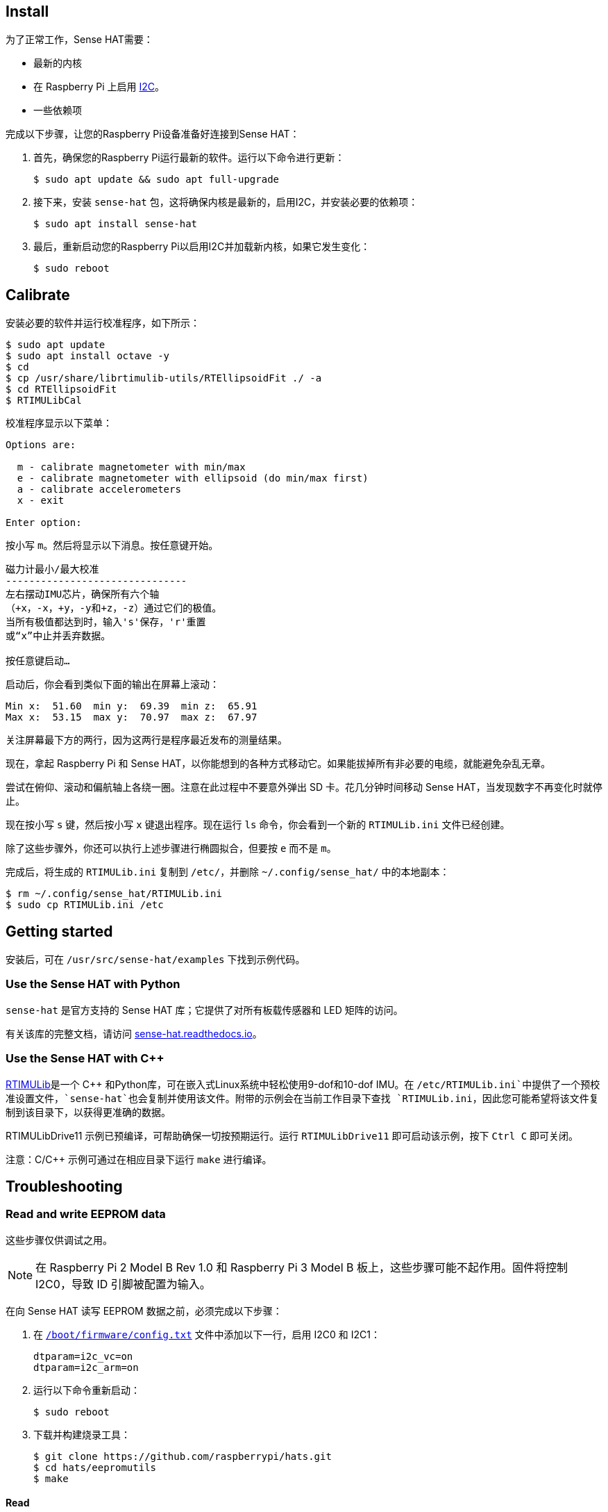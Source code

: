 == Install

为了正常工作，Sense HAT需要：

* 最新的内核
* 在 Raspberry Pi 上启用 https://en.wikipedia.org/wiki/I%C2%B2C[I2C]。
* 一些依赖项

完成以下步骤，让您的Raspberry Pi设备准备好连接到Sense HAT：

. 首先，确保您的Raspberry Pi运行最新的软件。运行以下命令进行更新：
+
[source,console]
----
$ sudo apt update && sudo apt full-upgrade
----

. 接下来，安装 `sense-hat` 包，这将确保内核是最新的，启用I2C，并安装必要的依赖项：
+
[source,console]
----
$ sudo apt install sense-hat
----

. 最后，重新启动您的Raspberry Pi以启用I2C并加载新内核，如果它发生变化：
+
[source,console]
----
$ sudo reboot
----

== Calibrate

安装必要的软件并运行校准程序，如下所示：

[source,console]
----
$ sudo apt update
$ sudo apt install octave -y
$ cd
$ cp /usr/share/librtimulib-utils/RTEllipsoidFit ./ -a
$ cd RTEllipsoidFit
$ RTIMULibCal
----

校准程序显示以下菜单：

----
Options are:

  m - calibrate magnetometer with min/max
  e - calibrate magnetometer with ellipsoid (do min/max first)
  a - calibrate accelerometers
  x - exit

Enter option:
----

按小写 `m`。然后将显示以下消息。按任意键开始。

----
磁力计最小/最大校准
-------------------------------
左右摆动IMU芯片，确保所有六个轴
（+x，-x，+y，-y和+z，-z）通过它们的极值。
当所有极值都达到时，输入's'保存，'r'重置
或“x”中止并丢弃数据。

按任意键启动…
----

启动后，你会看到类似下面的输出在屏幕上滚动：

----
Min x:  51.60  min y:  69.39  min z:  65.91
Max x:  53.15  max y:  70.97  max z:  67.97
----

关注屏幕最下方的两行，因为这两行是程序最近发布的测量结果。

现在，拿起 Raspberry Pi 和 Sense HAT，以你能想到的各种方式移动它。如果能拔掉所有非必要的电缆，就能避免杂乱无章。

尝试在俯仰、滚动和偏航轴上各绕一圈。注意在此过程中不要意外弹出 SD 卡。花几分钟时间移动 Sense HAT，当发现数字不再变化时就停止。

现在按小写 `s` 键，然后按小写 `x` 键退出程序。现在运行 `ls` 命令，你会看到一个新的 `RTIMULib.ini` 文件已经创建。

除了这些步骤外，你还可以执行上述步骤进行椭圆拟合，但要按 `e` 而不是 `m`。

完成后，将生成的 `RTIMULib.ini` 复制到 `/etc/`，并删除 `~/.config/sense_hat/` 中的本地副本：

[source,console]
----
$ rm ~/.config/sense_hat/RTIMULib.ini
$ sudo cp RTIMULib.ini /etc
----

== Getting started

安装后，可在 `/usr/src/sense-hat/examples` 下找到示例代码。

=== Use the Sense HAT with Python

`sense-hat` 是官方支持的 Sense HAT 库；它提供了对所有板载传感器和 LED 矩阵的访问。

有关该库的完整文档，请访问 https://sense-hat.readthedocs.io/en/latest/[sense-hat.readthedocs.io]。

=== Use the Sense HAT with C++

https://github.com/RPi-Distro/RTIMULib[RTIMULib]是一个 {cpp} 和Python库，可在嵌入式Linux系统中轻松使用9-dof和10-dof IMU。在 `/etc/RTIMULib.ini`中提供了一个预校准设置文件，`sense-hat`也会复制并使用该文件。附带的示例会在当前工作目录下查找 `RTIMULib.ini`，因此您可能希望将该文件复制到该目录下，以获得更准确的数据。

RTIMULibDrive11 示例已预编译，可帮助确保一切按预期运行。运行 `RTIMULibDrive11` 即可启动该示例，按下 `Ctrl C` 即可关闭。

注意：C/{cpp} 示例可通过在相应目录下运行 `make` 进行编译。

== Troubleshooting

=== Read and write EEPROM data

这些步骤仅供调试之用。

NOTE: 在 Raspberry Pi 2 Model B Rev 1.0 和 Raspberry Pi 3 Model B 板上，这些步骤可能不起作用。固件将控制 I2C0，导致 ID 引脚被配置为输入。

在向 Sense HAT 读写 EEPROM 数据之前，必须完成以下步骤：

. 在 xref:../computers/config_txt.adoc#what-is-config-txt[`/boot/firmware/config.txt`] 文件中添加以下一行，启用 I2C0 和 I2C1：
+
[source,ini]
----
dtparam=i2c_vc=on
dtparam=i2c_arm=on
----
. 运行以下命令重新启动：
+
[source,console]
----
$ sudo reboot
----

. 下载并构建烧录工具：
+
[source,console]
----
$ git clone https://github.com/raspberrypi/hats.git
$ cd hats/eepromutils
$ make
----

==== Read

要读取 EEPROM 数据，请运行以下命令：

[source,console]
----
$ sudo ./eepflash.sh -f=sense_read.eep -t=24c32 -r
----

==== Write

NOTE: 此操作不会损坏 Raspberry Pi 或 Sense HAT，但如果发生错误，Raspberry Pi 可能无法自动检测 HAT。



. 首先，下载 EEPROM 设置并生成`.eep`二进制文件：
+
[source,console]
----
$ wget https://github.com/raspberrypi/rpi-sense/raw/master/eeprom/eeprom_settings.txt -O sense_eeprom.txt
$ ./eepmake sense_eeprom.txt sense.eep /boot/firmware/overlays/rpi-sense-overlay.dtb
----

. 然后，禁用写保护：
+
[source,console]
----
$ i2cset -y -f 1 0x46 0xf3 1
----

. Write the EEPROM data:
+
[source,console]
----
$ sudo ./eepflash.sh -f=sense.eep -t=24c32 -w
----

. Finally, re-enable write protection:
+
[source,console]
----
$ i2cset -y -f 1 0x46 0xf3 0
----

